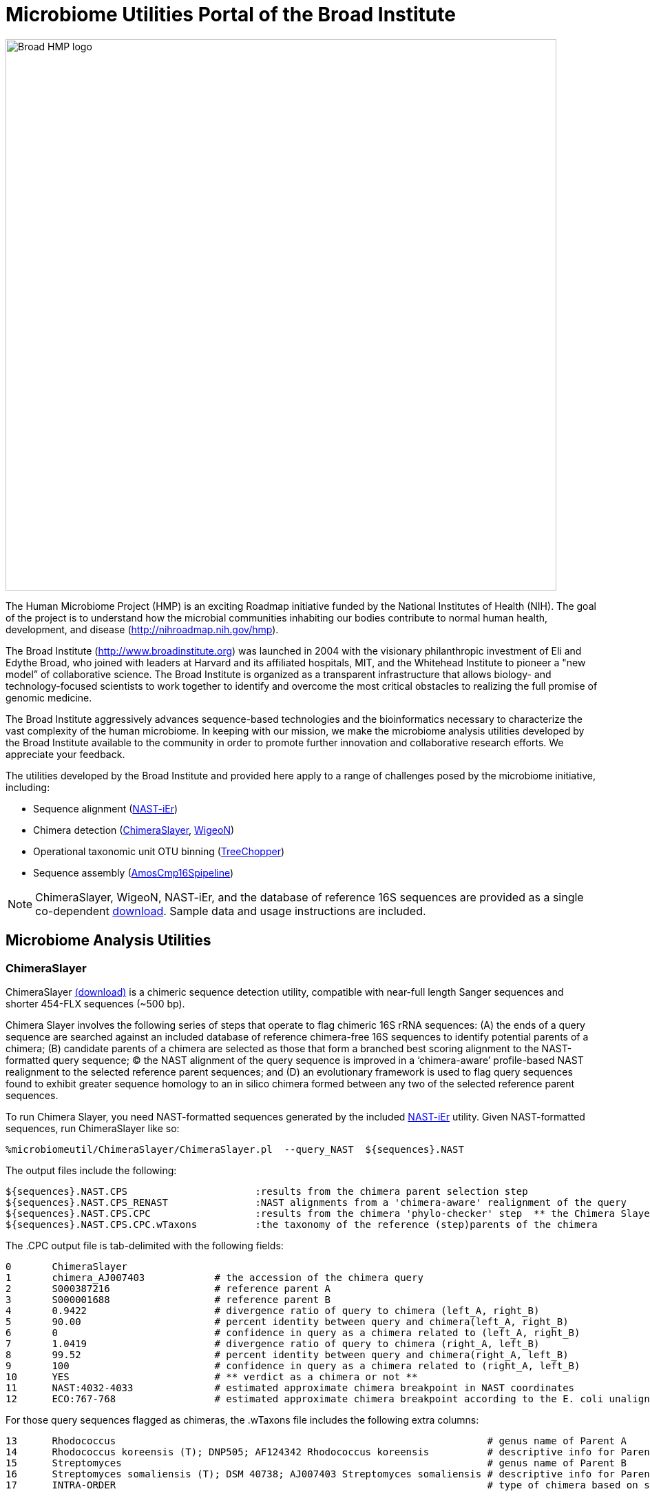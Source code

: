 = Microbiome Utilities Portal of the Broad Institute =

image:images/broad-hmp-banner.gif["Broad HMP logo", width=800]

The Human Microbiome Project (HMP) is an exciting Roadmap initiative funded by the National Institutes of Health (NIH). The goal of the project is to understand how the microbial communities inhabiting our bodies contribute to normal human health, development, and disease (http://nihroadmap.nih.gov/hmp/[http://nihroadmap.nih.gov/hmp]).

The Broad Institute (http://www.broadinstitute.org[http://www.broadinstitute.org]) was launched in 2004 with the visionary philanthropic investment of Eli and Edythe Broad, who joined with leaders at Harvard and its affiliated hospitals, MIT, and the Whitehead Institute to pioneer a "new model” of collaborative science. The Broad Institute is organized as a transparent infrastructure that allows biology- and technology-focused scientists to work together to identify and overcome the most critical obstacles to realizing the full promise of genomic medicine.

The Broad Institute aggressively advances sequence-based technologies and the bioinformatics necessary to characterize the vast complexity of the human microbiome. In keeping with our mission, we make the microbiome analysis utilities developed by the Broad Institute available to the community in order to promote further innovation and collaborative research efforts. We appreciate your feedback.

The utilities developed by the Broad Institute and provided here apply to a range of challenges posed by the microbiome initiative, including:

- Sequence alignment (<<A_NASTiEr,NAST-iEr>>)
- Chimera detection (<<A_CS, ChimeraSlayer>>, <<A_WigeoN, WigeoN>>)
- Operational taxonomic unit OTU binning (<<A_TreeChopper, TreeChopper>>)
- Sequence assembly (<<A_AMOScmp, AmosCmp16Spipeline>>)

[NOTE]
ChimeraSlayer, WigeoN, NAST-iEr, and the database of reference 16S sequences are provided as a single co-dependent http://sourceforge.net/project/showfiles.php?group_id=262346[download].  Sample data and usage instructions are included.


== Microbiome Analysis Utilities ==


[[A_CS]]
=== ChimeraSlayer  ===

ChimeraSlayer  http://sourceforge.net/project/showfiles.php?group_id=262346[(download)] is a chimeric sequence detection utility, compatible with near-full length Sanger sequences and shorter 454-FLX sequences (~500 bp).

Chimera Slayer involves the following series of steps that operate to flag chimeric 16S rRNA sequences: (A) the ends of a query sequence  are searched against an included database of reference chimera-free 16S sequences to identify potential parents of a chimera; (B) candidate parents of a chimera are selected as those that form a branched best scoring alignment to the NAST-formatted query sequence; (C) the NAST alignment of the query sequence is improved in a ‘chimera-aware’ profile-based NAST realignment to the selected reference parent sequences; and (D) an evolutionary framework is used to flag query sequences found to exhibit greater sequence homology to an in silico chimera formed between any two of the selected reference parent sequences.

To run Chimera Slayer, you need NAST-formatted sequences generated by the included <<A_NASTiEr, NAST-iEr>> utility.  Given NAST-formatted sequences, run ChimeraSlayer like so:

   %microbiomeutil/ChimeraSlayer/ChimeraSlayer.pl  --query_NAST  ${sequences}.NAST

The output files include the following:

   ${sequences}.NAST.CPS                      :results from the chimera parent selection step
   ${sequences}.NAST.CPS_RENAST               :NAST alignments from a 'chimera-aware' realignment of the query
   ${sequences}.NAST.CPS.CPC                  :results from the chimera 'phylo-checker' step  ** the Chimera Slayer final verdict **
   ${sequences}.NAST.CPS.CPC.wTaxons          :the taxonomy of the reference (step)parents of the chimera

The .CPC output file is tab-delimited with the following fields:

 0	ChimeraSlayer  
 1	chimera_AJ007403            # the accession of the chimera query
 2	S000387216                  # reference parent A
 3	S000001688                  # reference parent B
 4	0.9422                      # divergence ratio of query to chimera (left_A, right_B)
 5	90.00                       # percent identity between query and chimera(left_A, right_B)
 6	0                           # confidence in query as a chimera related to (left_A, right_B)
 7	1.0419                      # divergence ratio of query to chimera (right_A, left_B)
 8	99.52                       # percent identity between query and chimera(right_A, left_B)
 9	100                         # confidence in query as a chimera related to (right_A, left_B)
 10	YES                         # ** verdict as a chimera or not **
 11	NAST:4032-4033              # estimated approximate chimera breakpoint in NAST coordinates  
 12	ECO:767-768                 # estimated approximate chimera breakpoint according to the E. coli unaligned reference seq coordinates


For those query sequences flagged as chimeras, the .wTaxons file includes the following extra columns:

 13      Rhodococcus                                                                # genus name of Parent A
 14      Rhodococcus koreensis (T); DNP505; AF124342 Rhodococcus koreensis          # descriptive info for Parent A
 15      Streptomyces                                                               # genus name of Parent B
 16      Streptomyces somaliensis (T); DSM 40738; AJ007403 Streptomyces somaliensis # descriptive info for Parent B
 17      INTRA-ORDER                                                                # type of chimera based on selected parents


[NOTE]
It is *not* recommended to blindly discard all sequences flagged as chimeras.  Some may represent naturally formed chimeras that do not represent PCR artifacts.   Sequences flagged may warrant further investigation.


If you use the --printCSalignments option, a diagram of the query matching the parents on both sides of the breakpoint is included in the output.  For example:



            Per_id parents: 89.52

           Per_id(Q,A): 94.00
 --------------------------------------------------- A: S000387216
 88.65                                99.06
 ~~~~~~~~~~~~~~~~~~~~~~~~\ /~~~~~~~~~~~~~~~~~~~~~~~~ Q: chimera_AJ007403
 DivR: 0.942 BS: 0.00     |
 Per_id(QLA,QRB): 90.00   |
                          |
    (L-AB: 88.65)         |      (R-AB: 90.34)
    WinL:0-704            |      WinR:705-1449
                          |
 Per_id(QLB,QRA): 99.52   |
 DivR: 1.042 BS: 100.00   |
 ~~~~~~~~~~~~~~~~~~~~~~~~/ \~~~~~~~~~~~~~~~~~~~~~~~~~ Q: chimera_AJ007403
 100.00                                91.28
 ---------------------------------------------------- B: S000001688
            Per_id(Q,B): 95.52

 DeltaL: -11.35                   DeltaR: 7.79

 !!!!!!!!!!!!!!!!!!!!!!!!!!!!!!!!!!!!!!!!!!!!!!!!!!!!!!!!!!!!
 GGAGGCTCGTACCGCTGTCTTGTTAAGGACTGGTTTTTTACTGTCTATACAGACTCTTCA  A: S000387216
 AAGACGCTTGGGTTTCACTCCTGCGCTTCGGCCGGGCCCGGCACTCGCCACAGTCTCGAG  Q: chimera_AJ007403
 AAGACGCTTGGGTTTCACTCCTGCGCTTCGGCCGGGCCCGGCACTCGCCACAGTCTCGAG  B: S000001688
                                                            

 !!!!!!!!!!!!!!!!!!!!
 TACTACTGGATATCCTGATA  A: S000387216
 CGTCGTCTTGATGTTCACAT  Q: chimera_AJ007403
 CGTCGTCTTGATGTTCACAT  B: S000001688
                    

                ** Breakpoint **

                            !!!!!!!                         
 TGCGTTCGGATCGATTGTTGCCGTACGCTGTGTCGATTAAAGGTAATCATAAGGGCTTTC  A: S000387216
 TGCGTTCGGATCGATTGTTGCCGTACGCCTGTGTCATTAAAGGTAATCATAAGGGCTTTC  Q: chimera_AJ007403
 GTAACGATCGCTTCCAACCCATCCGGTGCTGTGTCGCCGGGCACGGCTTGGGAATTAACT  B: S000001688
 !!!!!!!!!!!!!!!!!!!!!!!!!!!!       !!!!!!!!!!!!!!!!!!!!!!!!!

            
 GACTTACGACTC  A: S000387216
 GACTTACGACTC  Q: chimera_AJ007403
 ATTCCCAAGTCT  B: S000001688
 !!!!!!!!!!!!


The above indicates the percent identities between the alignment segments corresponding to query and either parent.  Since chimeras can occur two ways: (left parent A & right parent B) or (left parent B & right parent A), a fork diagram is shown with the statistics for each potential chimera as it relates to the query sequence.  The bootstrap (BS) values indicate the confidence level for the corresponding chimera type.  The informative SNP positions from the complete alignments are shown for both sides of the breakpoint.


[[A_WigeoN]]
=== WigeoN ===


WigeoN http://sourceforge.net/project/showfiles.php?group_id=262346[(download)] examines the sequence conservation between a query and a trusted reference sequence, both in NAST alignment format.  Based on the sequence identity between the query and the reference sequence, there is an expected amount of variation among the alignment. If the observed variation is greater than the 95% quantile of the distribution of variation observed between non-anomalous sequences, then it is flagged as an anomaly.

WigeoN is a flexible command-line based reimplementation of the http://www.bioinformatics-toolkit.org/Pintail/[Pintail] algorithm http://www.pubmedcentral.nih.gov/articlerender.fcgi?tool=pubmed&pubmedid=16332745[Appl Environ Microbiol. 2005 Dec;7112:7724-36].

WigeoN is useful for flagging chimeras and anomalies *only in near full-length 16S rRNA sequences*.  WigeoN lacks sensitivity with sequences less than 1000 bp.


To run WigeoN, you need NAST-formatted sequences generated by the included <<A_NASTiEr, NAST-iEr> utility.  Given NAST-formatted sequences, run WigeoN like so:

  %microbiomeutil/WigeoN/run_WigeoN.pl --query_NAST ${sequences}.NAST  >  ${sequences}.WigeoN

The output is tab-delimited like so:

 0       chimera_AJ007403       # query sequence
 1       S000387216             # best matching reference sequence
 2       div:
 3       5.45                   # percent sequence divergence between the query and the reference sequence
 4       stDev:
 5       4.01                   # standard deviation from expected reference sequence divergence across alignment windows
 6       Quant95:Yes            # stDev is in the top 5% of stDev values observed among reference sequences at that same mean divergence
 7       Quant99:YES            # top 1%  *** This value is recommended for flagging aberrant sequences ***
 8       Quant99.9:No           # top 0.1%
 9       Quant99.99:No          # top 0.01%  




[[A_NASTiEr]]
=== NAST-iEr ===


The NAST-iEr alignment utility http://sourceforge.net/project/showfiles.php?group_id=262346[(download)] aligns a single raw nucleotide sequence against one or more NAST formatted sequences. 

The alignment algorithm involves global dynamic programming profile alignment to fixed (NAST-formatted) multiply aligned template sequences without any end-gap penalty.

Run it like so, using a set of fasta-formatted sequences.

   % microbiomeutil/NAST-iEr/run_NAST-iEr.pl --query_FASTA ${sequences}.fasta  > ${sequences}.NAST



[[A_AMOScmp]]
=== AmosCmp16Spipeline ===

AmosCmp16Spipeline http://sourceforge.net/project/showfiles.php?group_id=262346[(download)] uses the AMOScmp software to assemble multiple, potentially overlapping 16S rRNA sequencing reads based on read mappings to a reference 16S rRNA gene.

Given the following inputs: 
-fasta file containing sequencing reads
-file containing the corresponding qual values
-file enumerating the accessions corresponding to reads of the same clone individual assembly tasks
-a reference database of 16S rRNA sequences

The single reference sequence that best matches all the reads is chosen.  Lucy is used to trim the sequence reads of low quality termini. An additional homology-trimming operation is performed to exclude regions of the sequence that lack homology to the reference.  The resulting trimmed reads and quality values are used to generate a sequence assembly using the AMOScmp software.  A scaffold sequence is generated, where Ns are used to fill in gaps according to estimated gap sizes based on reference sequence anchoring, and quality values are reported according to the scaffold sequence. A README file containing instructions and sample data are provided.



[[A_TreeChopper]]
=== TreeChopper ===

TreeChopper http://sourceforge.net/project/showfiles.php?group_id=262346[(download)] clusters tree leaf nodes according to phylogenetic distance.

A graph is constructed from the tree like so:  all leaves are visited, and from each leaf, all neighboring leaves within a specified distance threshold are added to a graph with an edge placed between them.  After building this graph, each edge connecting pairs of nodes is examined and a Jaccard similarity coefficient is computed (see http://www.biomedcentral.com/1741-7007/3/7[http://www.biomedcentral.com/1741-7007/3/7] for details).  Those edges that loosely connect nodes as defined by this similarity coefficient are removed.  The nodes connected by the remaining edges are clustered by transitive closure (single linkage clustering) and reported as OTUs.  

The minimum phylogenetic distance between clustered nodes, and the minimum similarity coefficient between nodes in the graph are tuneable parameters. A README file containing instructions and sample data are provided.


== Miscellaneous Remarks ==

- The bacterial 16S rRNA is the primary target of the ChimeraSlayer, WigeoN, and NAST-iEr utilities.  Ultimately, we'd like to have a version that operates on eukaryotic 18S sequences as well.


== Questions, comments, etc? == 

Contact Brian Haas (bhaas at broadinstitute dot org)



